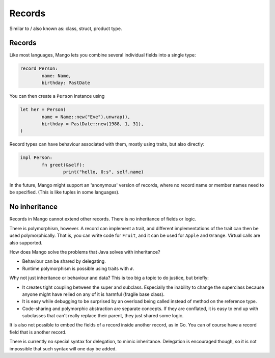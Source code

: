 
Records
====================================

Similar to / also known as: class, struct, product type.

Records
-------------------------------

Like most languages, Mango lets you combine several individual fields into a single type:

.. code-block::

	record Person:
		name: Name,
		birthday: PastDate

You can then create a ``Person`` instance using

.. code-block::

	let her = Person(
		name = Name::new("Eve").unwrap(),
		birthday = PastDate::new(1988, 1, 31),
	)

Record types can have behaviour associated with them, mostly using traits, but also directly:

.. code-block::

	impl Person:
		fn greet(&self):
			print("hello, 0:s", self.name)

In the future, Mango might support an 'anonymous' version of records, where no record name or member names need to be specified. (This is like tuples in some languages).

No inheritance
-------------------------------

Records in Mango cannot extend other records. There is no inheritance of fields or logic.

There is polymorphism, however. A record can implement a trait, and different implementations of the trait can then be used polymorphically. That is, you can write code for ``Fruit``, and it can be used for ``Apple`` and ``Orange``. Virtual calls are also supported.

How does Mango solve the problems that Java solves with inheritance?

* Behaviour can be shared by delegating.
* Runtime polymorphism is possible using traits with ``#``.

Why not just inheritance or behaviour and data? This is too big a topic to do justice, but briefly:

* It creates tight coupling between the super and subclass. Especially the inability to change the superclass because anyone might have relied on any of it is harmful (fragile base class).
* It is easy while debugging to be surprised by an overload being called instead of method on the reference type.
* Code-sharing and polymorphic abstraction are separate concepts. If they are conflated, it is easy to end up with subclasses that can't really replace their parent, they just shared some logic.

It is also not possible to embed the fields of a record inside another record, as in Go. You can of course have a record field that is another record.

There is currently no special syntax for delegation, to mimic inheritance. Delegation is encouraged though, so it is not impossible that such syntax will one day be added.
